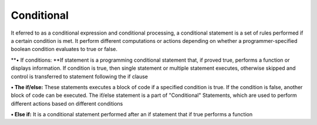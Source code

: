 Conditional
===========

It eferred to as a conditional expression and conditional processing, a
conditional statement is a set of rules performed if a certain condition
is met. It perform different computations or actions depending on
whether a programmer-specified boolean condition evaluates to true or
false.

**• If conditions: **\ If statement is a programming conditional
statement that, if proved true, performs a function or displays
information. If condition is true, then single statement or multiple
statement executes, otherwise skipped and control is transferred to
statement following the if clause

**• The if/else:** These statements executes a block of code if a
specified condition is true. If the condition is false, another block of
code can be executed. The if/else statement is a part of "Conditional"
Statements, which are used to perform different actions based on
different conditions

**• Else if:** It is a conditional statement performed after an if
statement that if true performs a function

